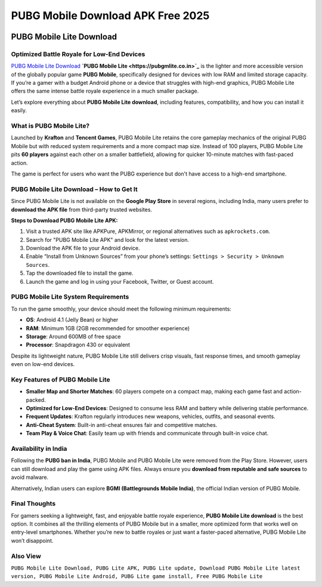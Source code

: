 ##################
PUBG Mobile Download APK Free 2025
##################

.. meta::
   :msvalidate.01: 

.. image:: blank.png
      :width: 350px
      :align: center
      :height: 100px

.. image:: download.webp
      :width: 350px
      :align: center
      :height: 100px
      :alt: Pubg Mobile Download
      :target: https://pubgmlite.co.in/

.. image:: blank.png
      :width: 350px
      :align: center
      :height: 100px

PUBG Mobile Lite Download
=========================

Optimized Battle Royale for Low-End Devices
-------------------------------------------

`PUBG Mobile Lite Download <https://example.com/pubg-lite.apk>`_ **`PUBG Mobile Lite <https://pubgmlite.co.in>`_** is the lighter and more accessible version of the globally popular game **PUBG Mobile**, specifically designed for devices with low RAM and limited storage capacity. If you’re a gamer with a budget Android phone or a device that struggles with high-end graphics, PUBG Mobile Lite offers the same intense battle royale experience in a much smaller package. 

Let’s explore everything about **PUBG Mobile Lite download**, including features, compatibility, and how you can install it easily.

What is PUBG Mobile Lite?
-------------------------

Launched by **Krafton** and **Tencent Games**, PUBG Mobile Lite retains the core gameplay mechanics of the original PUBG Mobile but with reduced system requirements and a more compact map size. Instead of 100 players, PUBG Mobile Lite pits **60 players** against each other on a smaller battlefield, allowing for quicker 10-minute matches with fast-paced action.

The game is perfect for users who want the PUBG experience but don't have access to a high-end smartphone.

PUBG Mobile Lite Download – How to Get It
-----------------------------------------

Since PUBG Mobile Lite is not available on the **Google Play Store** in several regions, including India, many users prefer to **download the APK file** from third-party trusted websites.

**Steps to Download PUBG Mobile Lite APK:**

1. Visit a trusted APK site like APKPure, APKMirror, or regional alternatives such as ``apkrockets.com``.
2. Search for "PUBG Mobile Lite APK" and look for the latest version.
3. Download the APK file to your Android device.
4. Enable “Install from Unknown Sources” from your phone’s settings:
   ``Settings > Security > Unknown Sources``.
5. Tap the downloaded file to install the game.
6. Launch the game and log in using your Facebook, Twitter, or Guest account.

PUBG Mobile Lite System Requirements
------------------------------------

To run the game smoothly, your device should meet the following minimum requirements:

- **OS**: Android 4.1 (Jelly Bean) or higher
- **RAM**: Minimum 1GB (2GB recommended for smoother experience)
- **Storage**: Around 600MB of free space
- **Processor**: Snapdragon 430 or equivalent

Despite its lightweight nature, PUBG Mobile Lite still delivers crisp visuals, fast response times, and smooth gameplay even on low-end devices.

Key Features of PUBG Mobile Lite
--------------------------------

- **Smaller Map and Shorter Matches**: 60 players compete on a compact map, making each game fast and action-packed.
- **Optimized for Low-End Devices**: Designed to consume less RAM and battery while delivering stable performance.
- **Frequent Updates**: Krafton regularly introduces new weapons, vehicles, outfits, and seasonal events.
- **Anti-Cheat System**: Built-in anti-cheat ensures fair and competitive matches.
- **Team Play & Voice Chat**: Easily team up with friends and communicate through built-in voice chat.

Availability in India
---------------------

Following the **PUBG ban in India**, PUBG Mobile and PUBG Mobile Lite were removed from the Play Store. However, users can still download and play the game using APK files. Always ensure you **download from reputable and safe sources** to avoid malware.

Alternatively, Indian users can explore **BGMI (Battlegrounds Mobile India)**, the official Indian version of PUBG Mobile.

Final Thoughts
--------------

For gamers seeking a lightweight, fast, and enjoyable battle royale experience, **PUBG Mobile Lite download** is the best option. It combines all the thrilling elements of PUBG Mobile but in a smaller, more optimized form that works well on entry-level smartphones. Whether you’re new to battle royales or just want a faster-paced alternative, PUBG Mobile Lite won’t disappoint.

Also View
-------------------------

``PUBG Mobile Lite Download, PUBG Lite APK, PUBG Lite update, Download PUBG Mobile Lite latest version, PUBG Mobile Lite Android, PUBG Lite game install, Free PUBG Mobile Lite``
